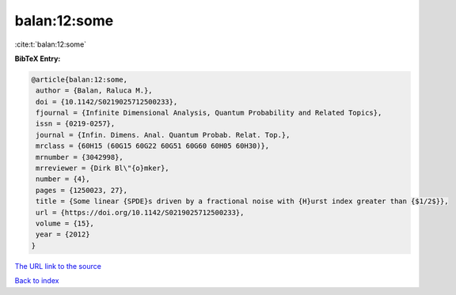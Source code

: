 balan:12:some
=============

:cite:t:`balan:12:some`

**BibTeX Entry:**

.. code-block:: bibtex

   @article{balan:12:some,
    author = {Balan, Raluca M.},
    doi = {10.1142/S0219025712500233},
    fjournal = {Infinite Dimensional Analysis, Quantum Probability and Related Topics},
    issn = {0219-0257},
    journal = {Infin. Dimens. Anal. Quantum Probab. Relat. Top.},
    mrclass = {60H15 (60G15 60G22 60G51 60G60 60H05 60H30)},
    mrnumber = {3042998},
    mrreviewer = {Dirk Bl\"{o}mker},
    number = {4},
    pages = {1250023, 27},
    title = {Some linear {SPDE}s driven by a fractional noise with {H}urst index greater than {$1/2$}},
    url = {https://doi.org/10.1142/S0219025712500233},
    volume = {15},
    year = {2012}
   }
`The URL link to the source <ttps://doi.org/10.1142/S0219025712500233}>`_


`Back to index <../By-Cite-Keys.html>`_
